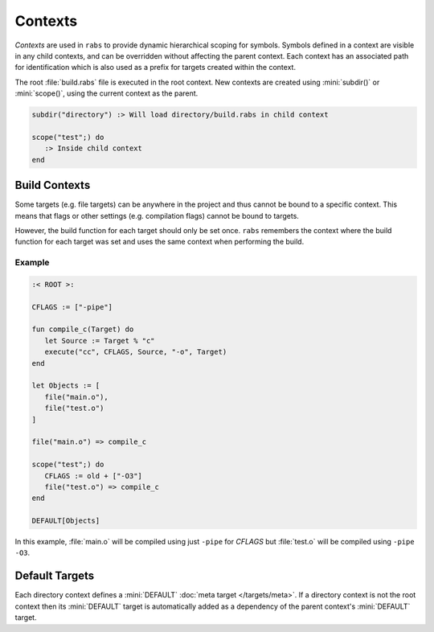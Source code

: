 Contexts
========

*Contexts* are used in ``rabs`` to provide dynamic hierarchical scoping for symbols. Symbols defined in a context are visible in any child contexts, and can be overridden without affecting the parent context. Each context has an associated path for identification which is also used as a prefix for targets created within the context.

The root :file:`build.rabs` file is executed in the root context. New contexts are created using :mini:`subdir()` or :mini:`scope()`, using the current context as the parent.

.. code-block:: mini

   subdir("directory") :> Will load directory/build.rabs in child context
   
   scope("test";) do
      :> Inside child context
   end

Build Contexts
--------------
 
Some targets (e.g. file targets) can be anywhere in the project and thus cannot be bound to a specific context. This means that flags or other settings (e.g. compilation flags) cannot be bound to targets.
 
However, the build function for each target should only be set once. ``rabs`` remembers the context where the build function for each target was set and uses the same context when performing the build.

Example
~~~~~~~

.. code-block:: mini

   :< ROOT >:
   
   CFLAGS := ["-pipe"]
   
   fun compile_c(Target) do
      let Source := Target % "c"
      execute("cc", CFLAGS, Source, "-o", Target)
   end
   
   let Objects := [
      file("main.o"),
      file("test.o")
   ]
   
   file("main.o") => compile_c
   
   scope("test";) do
      CFLAGS := old + ["-O3"]
      file("test.o") => compile_c
   end
   
   DEFAULT[Objects]

In this example, :file:`main.o` will be compiled using just ``-pipe`` for *CFLAGS* but :file:`test.o` will be compiled using ``-pipe -O3``.

Default Targets
---------------

Each directory context defines a :mini:`DEFAULT` :doc:`meta target </targets/meta>`. If a directory context is not the root context then its :mini:`DEFAULT` target is automatically added as a dependency of the parent context's :mini:`DEFAULT` target.
